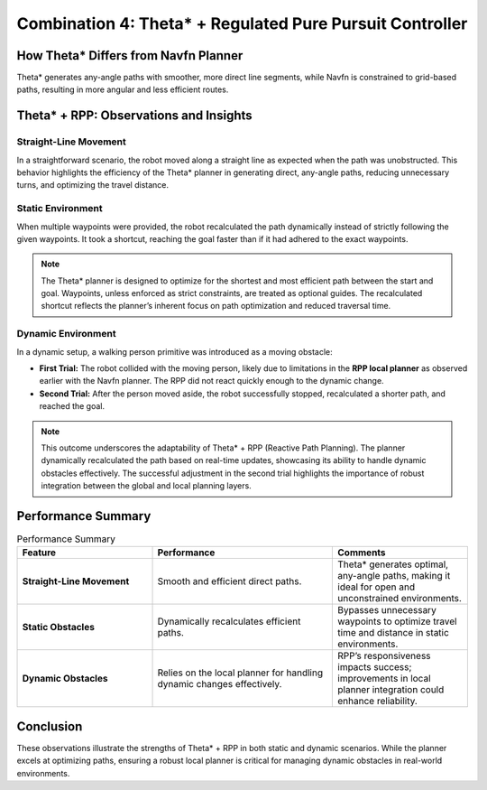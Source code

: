 Combination 4: Theta* + Regulated Pure Pursuit Controller
=========================================================

How Theta* Differs from Navfn Planner
-------------------------------------

Theta* generates any-angle paths with smoother, more direct line segments, while Navfn is constrained to grid-based paths, resulting in more angular and less efficient routes.


Theta* + RPP: Observations and Insights
---------------------------------------

Straight-Line Movement
~~~~~~~~~~~~~~~~~~~~~~

In a straightforward scenario, the robot moved along a straight line as expected when the path was unobstructed. This behavior highlights the efficiency of the Theta* planner in generating direct, any-angle paths, reducing unnecessary turns, and optimizing the travel distance.

.. image:: media/gifs/comb_4/straight.webp
   :alt: Straight Line Movement
   :width: 80%
   :align: center


Static Environment
~~~~~~~~~~~~~~~~~~

When multiple waypoints were provided, the robot recalculated the path dynamically instead of strictly following the given waypoints. It took a shortcut, reaching the goal faster than if it had adhered to the exact waypoints.

.. note::  
    The Theta* planner is designed to optimize for the shortest and most efficient path between the start and goal. Waypoints, unless enforced as strict constraints, are treated as optional guides. The recalculated shortcut reflects the planner’s inherent focus on path optimization and reduced traversal time.

.. image:: media/gifs/comb_4/static.webp
   :alt: Static Environment Shortcut
   :width: 80%
   :align: center

Dynamic Environment
~~~~~~~~~~~~~~~~~~~

In a dynamic setup, a walking person primitive was introduced as a moving obstacle:

- **First Trial:**  
  The robot collided with the moving person, likely due to limitations in the **RPP local planner** as observed earlier with the Navfn planner. The RPP did not react quickly enough to the dynamic change.

- **Second Trial:**  
  After the person moved aside, the robot successfully stopped, recalculated a shorter path, and reached the goal.

.. image:: media/gifs/comb_4/dynamic.webp
   :alt: Dynamic Successful Trial 2
   :width: 80%
   :align: center

.. note:: 
    This outcome underscores the adaptability of Theta* + RPP (Reactive Path Planning). The planner dynamically recalculated the path based on real-time updates, showcasing its ability to handle dynamic obstacles effectively. The successful adjustment in the second trial highlights the importance of robust integration between the global and local planning layers.

Performance Summary
-------------------

.. list-table:: Performance Summary
   :header-rows: 1
   :widths: 30 40 30

   * - **Feature**
     - **Performance**
     - **Comments**
   * - **Straight-Line Movement**
     - Smooth and efficient direct paths.
     - Theta* generates optimal, any-angle paths, making it ideal for open and unconstrained environments.
   * - **Static Obstacles**
     - Dynamically recalculates efficient paths.
     - Bypasses unnecessary waypoints to optimize travel time and distance in static environments.
   * - **Dynamic Obstacles**
     - Relies on the local planner for handling dynamic changes effectively.
     - RPP’s responsiveness impacts success; improvements in local planner integration could enhance reliability.

Conclusion
----------

These observations illustrate the strengths of Theta* + RPP in both static and dynamic scenarios. While the planner excels at optimizing paths, ensuring a robust local planner is critical for managing dynamic obstacles in real-world environments.

